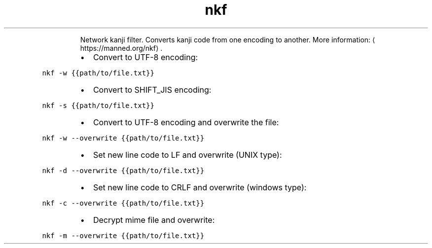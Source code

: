.TH nkf
.PP
.RS
Network kanji filter.
Converts kanji code from one encoding to another.
More information: \[la]https://manned.org/nkf\[ra]\&.
.RE
.RS
.IP \(bu 2
Convert to UTF\-8 encoding:
.RE
.PP
\fB\fCnkf \-w {{path/to/file.txt}}\fR
.RS
.IP \(bu 2
Convert to SHIFT_JIS encoding:
.RE
.PP
\fB\fCnkf \-s {{path/to/file.txt}}\fR
.RS
.IP \(bu 2
Convert to UTF\-8 encoding and overwrite the file:
.RE
.PP
\fB\fCnkf \-w \-\-overwrite {{path/to/file.txt}}\fR
.RS
.IP \(bu 2
Set new line code to LF and overwrite (UNIX type):
.RE
.PP
\fB\fCnkf \-d \-\-overwrite {{path/to/file.txt}}\fR
.RS
.IP \(bu 2
Set new line code to CRLF and overwrite (windows type):
.RE
.PP
\fB\fCnkf \-c \-\-overwrite {{path/to/file.txt}}\fR
.RS
.IP \(bu 2
Decrypt mime file and overwrite:
.RE
.PP
\fB\fCnkf \-m \-\-overwrite {{path/to/file.txt}}\fR

